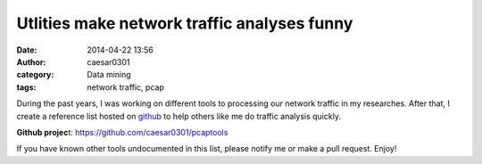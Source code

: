 Utlities make network traffic analyses funny
#################################################################
:date: 2014-04-22 13:56
:author: caesar0301
:category: Data mining
:tags: network traffic, pcap

During the past years, I was working on different tools to processing our
network traffic in my researches. After that, I create a reference list hosted
on `github`_ to help others like me do traffic analysis quickly.

**Github projec**\ t: https://github.com/caesar0301/pcaptools

If you have known other tools undocumented in this list, please notify me or
make a pull request. Enjoy!


.. _github: https://github.com/caesar0301/pcaptools
